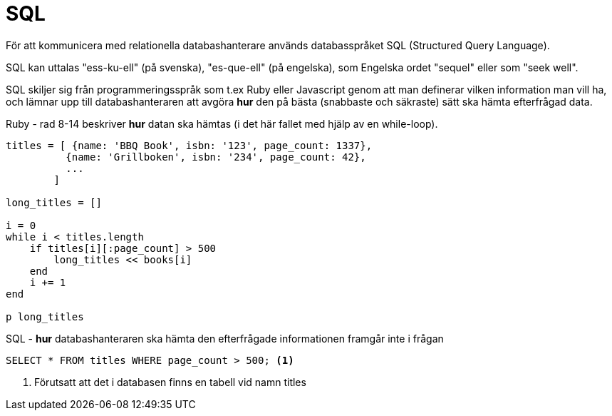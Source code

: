 = SQL

För att kommunicera med relationella databashanterare används databasspråket SQL (Structured Query Language).

SQL kan uttalas "ess-ku-ell" (på svenska), "es-que-ell" (på engelska), som Engelska ordet "sequel" eller som "seek well". 

SQL skiljer sig från programmeringsspråk som t.ex Ruby eller Javascript genom att man definerar vilken information man vill ha, och lämnar upp till databashanteraren att avgöra *hur* den på bästa (snabbaste och säkraste) sätt ska hämta efterfrågad data.

.Ruby - rad 8-14 beskriver *hur* datan ska hämtas (i det här fallet med hjälp av en while-loop).
[source, ruby, linenums, highlight='8-14']
----
titles = [ {name: 'BBQ Book', isbn: '123', page_count: 1337}, 
          {name: 'Grillboken', isbn: '234', page_count: 42}, 
          ... 
        ]

long_titles = []

i = 0
while i < titles.length
    if titles[i][:page_count] > 500
        long_titles << books[i]
    end
    i += 1
end

p long_titles
----



.SQL - *hur* databashanteraren ska hämta den efterfrågade informationen framgår inte i frågan
[source, sql, linenums]
----
SELECT * FROM titles WHERE page_count > 500; <1>
----
<1> Förutsatt att det i databasen finns en tabell vid namn titles
